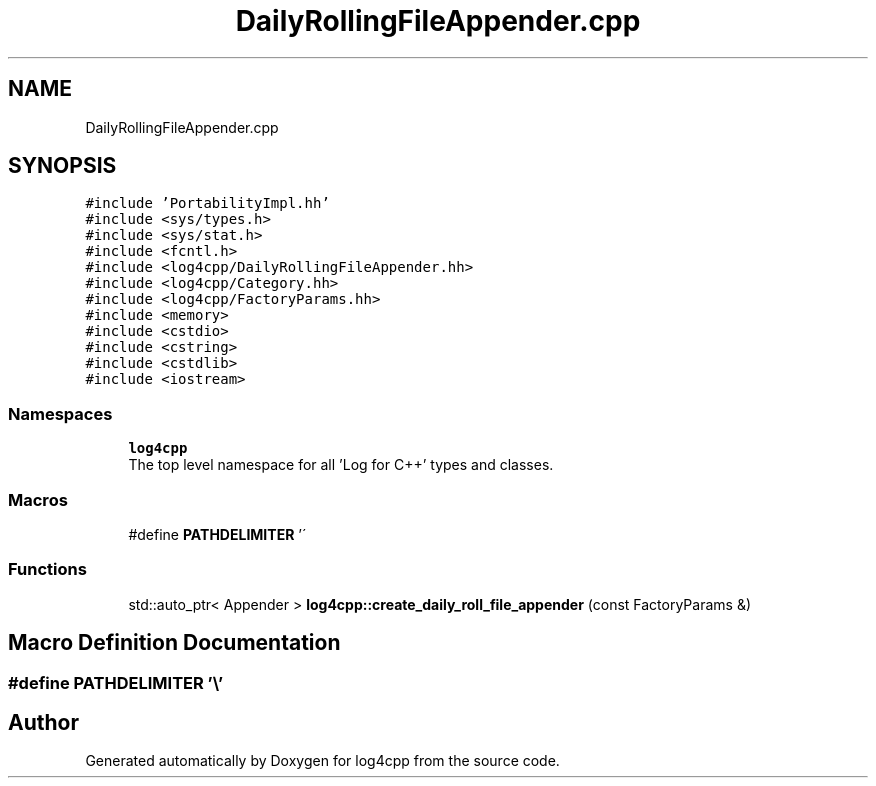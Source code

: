 .TH "DailyRollingFileAppender.cpp" 3 "Wed Jul 12 2023" "Version 1.1" "log4cpp" \" -*- nroff -*-
.ad l
.nh
.SH NAME
DailyRollingFileAppender.cpp
.SH SYNOPSIS
.br
.PP
\fC#include 'PortabilityImpl\&.hh'\fP
.br
\fC#include <sys/types\&.h>\fP
.br
\fC#include <sys/stat\&.h>\fP
.br
\fC#include <fcntl\&.h>\fP
.br
\fC#include <log4cpp/DailyRollingFileAppender\&.hh>\fP
.br
\fC#include <log4cpp/Category\&.hh>\fP
.br
\fC#include <log4cpp/FactoryParams\&.hh>\fP
.br
\fC#include <memory>\fP
.br
\fC#include <cstdio>\fP
.br
\fC#include <cstring>\fP
.br
\fC#include <cstdlib>\fP
.br
\fC#include <iostream>\fP
.br

.SS "Namespaces"

.in +1c
.ti -1c
.RI " \fBlog4cpp\fP"
.br
.RI "The top level namespace for all 'Log for C++' types and classes\&. "
.in -1c
.SS "Macros"

.in +1c
.ti -1c
.RI "#define \fBPATHDELIMITER\fP   '\\\\'"
.br
.in -1c
.SS "Functions"

.in +1c
.ti -1c
.RI "std::auto_ptr< Appender > \fBlog4cpp::create_daily_roll_file_appender\fP (const FactoryParams &)"
.br
.in -1c
.SH "Macro Definition Documentation"
.PP 
.SS "#define PATHDELIMITER   '\\\\'"

.SH "Author"
.PP 
Generated automatically by Doxygen for log4cpp from the source code\&.
